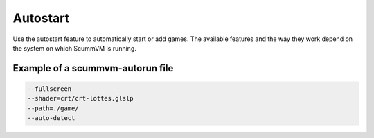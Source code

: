 =========================
Autostart
=========================

Use the autostart feature to automatically start or add games. The available features and the way they work depend on the system on which ScummVM is running.


.. tab-set::

    .. tab-item:: General

        On most systems, such as Windows and Linux, ScummVM can detect and start a game located in the same folder as the ScummVM executable, as long as it is a game supported by ScummVM. It is the equivalent of using the ``--path`` and ``--auto-detect`` :doc:`command line options <../advanced_topics/command_line>`. This also works on macOS when ScummVM is built as a command line application and not as a .app bundle.

        There are two ways to use the autostart feature:

        - Rename the executable file to ``scummvm-auto.xxx``, where ``.xxx`` is the file type extension (if applicable).
        - Create an empty file named ``scummvm-autorun`` in the same folder as both the executable and the chosen game. Either leave the file empty, or use it to specify any further command line options. Specify one option per line.

    .. tab-item:: macOS

        The following information are only correct when ScummVM is built as a .app bundle. When ScummVM is built as a command line application it behaves as on Windows and Linux.

        ScummVM can automatically detect and run a supported game included in the ScummVM.app bundle. The game files simply need to be in the ``ScummVM.app/Contents/Resources/game/`` folder.

        ScummVM can also automatically detect and add to the launcher supported games included in the ScummVM.app bundle. The games simply need to be in the ``ScummVM.app/Contents/Resources/games/`` folder, or subfolders in that folder (you can for example use one subfolder per game).

        A ``scummvm-autorun`` file can also be used to specify command line options to use, with one option per line. The file should be in the  ``ScummVM.app/Contents/Resources/`` folder.

        In addition if a ``scummvm.ini`` file is present in the ``ScummVM.app/Contents/Resources/`` folder, it will be used as initial config file if no ``ScummVM Preferences`` file exists yet. It is the equivalent of using the ``--initial-cfg`` :doc:`command line option <../advanced_topics/command_line>`.

        Finally it can be noted that the bundle name specified in the ``ScummVM.app/Contents/Info.plist`` file is used for the default config file name. For example by default, when the bundle name is ``ScummVM``, the default config file where settings are saved is ``~/Library/Preferences/ScummVM Preferences``. But if you change the bundle name to ``MyGame``, the default config file used is ``~/Library/Preferences/MyGame Preferences``

        Thus to create a game bundle for a specific game you can:

        1. Copy the ScummVM.app bundle for example to MyGame.app
        2. Create a MyGame.app/Contents/Resources/game/ folder and copy your game data files to that folder.
        3. Edit the bundle name and bundle display name in the MyGame.app/Contents/Info.plist file.
        4. Create a new icons file in MyGame.app/Contents/Resources/ and edit the icon file in the MyGame.app/Contents/Info.plist file.
        5. Create a MyGame.app/Contents/Resources/scummvm.ini file with the default settings for your game bundle (for example to set fullscreen to true).

        Note that modifying a signed bundle will invalidate the signature. So the bundle needs to be signed again after for example adding a ``game`` folder inside the ScummVM.app bundle.

    .. tab-item:: iOS

        ScummVM can automatically detect and run a supported game included in the ScummVM.app bundle. The game files simply need to be in the ``ScummVM.app/game/`` folder.

        ScummVM can also automatically detect and add to the launcher supported games included in the ScummVM.app bundle. The games simply need to be in the ``ScummVM.app/games/`` folder, or subfolders in that folder (you can for example use one subfolder per game).

        A ``scummvm-autorun`` file can also be used to specify command line options to use, with one option per line. The file should be in the  ``ScummVM.app/`` folder.

        In addition if a ``scummvm.ini`` file is present in the ``ScummVM.app/`` folder, it will be used as initial config file if no config file exists yet. It is the equivalent of using the ``--initial-cfg`` :doc:`command line option <../advanced_topics/command_line>`.

        Note that modifying a signed bundle will invalidate the signature. So the bundle needs to be signed again after for example adding a ``game`` folder inside the ScummVM.app bundle.



Example of a scummvm-autorun file
===================================

.. code::

    --fullscreen
    --shader=crt/crt-lottes.glslp
    --path=./game/
    --auto-detect

